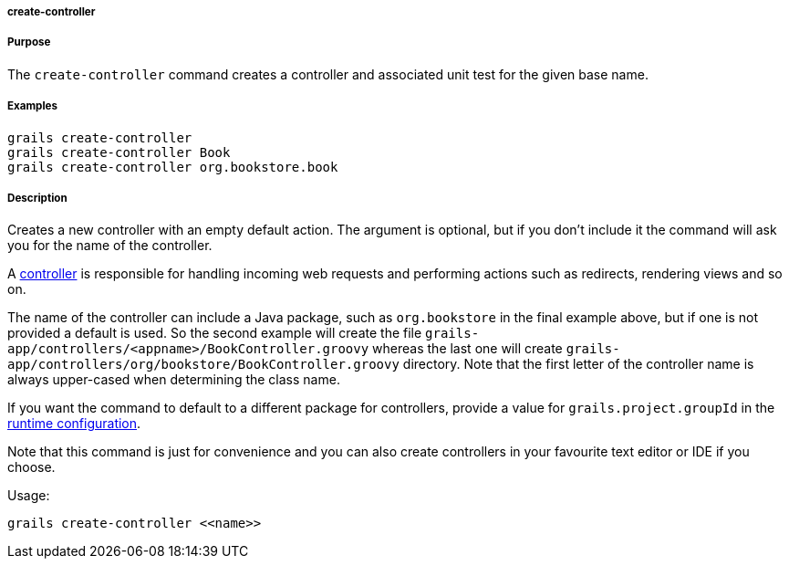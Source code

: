 
===== create-controller



===== Purpose


The `create-controller` command creates a controller and associated unit test for the given base name.


===== Examples


----
grails create-controller
grails create-controller Book
grails create-controller org.bookstore.book
----


===== Description


Creates a new controller with an empty default action. The argument is optional, but if you don't include it the command will ask you for the name of the controller.

A <<controllers,controller>> is responsible for handling incoming web requests and performing actions such as redirects, rendering views and so on.

The name of the controller can include a Java package, such as `org.bookstore` in the final example above, but if one is not provided a default is used. So the second example will create the file `grails-app/controllers/<appname>/BookController.groovy` whereas the last one will create `grails-app/controllers/org/bookstore/BookController.groovy` directory. Note that the first letter of the controller name is always upper-cased when determining the class name.

If you want the command to default to a different package for controllers, provide a value for `grails.project.groupId` in the <<config,runtime configuration>>.

Note that this command is just for convenience and you can also create controllers in your favourite text editor or IDE if you choose.

Usage:
[source,java]
----
grails create-controller <<name>>
----
